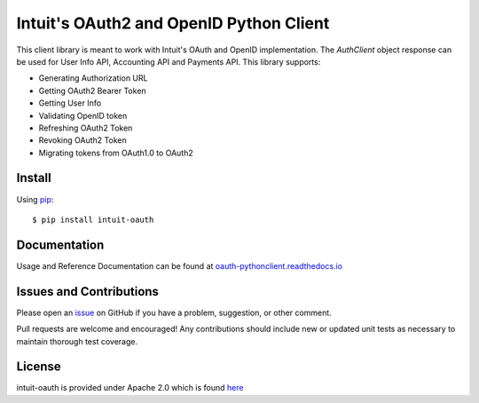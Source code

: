 Intuit's OAuth2 and OpenID Python Client
======================================

|build| |coverage| |docs|

.. |build| image:: https://travis-ci.com/intuit/oauth-pythonclient.svg?branch=master
    :target: https://travis-ci.com/intuit/oauth-pythonclient

.. |coverage| image:: https://coveralls.io/repos/github/intuit/oauth-pythonclient/badge.svg?branch=master
    :target: https://coveralls.io/github/intuit/oauth-pythonclient?branch=master

.. |docs| image:: https://readthedocs.org/projects/oauth-pythonclient/badge/?version=latest
    :target: https://oauth-pythonclient.readthedocs.io/en/latest/?badge=latest
    :alt: Documentation Status

This client library is meant to work with Intuit's OAuth and OpenID implementation. The `AuthClient` object response can be used for User Info API, Accounting API and Payments API. This library supports:

- Generating Authorization URL
- Getting OAuth2 Bearer Token 
- Getting User Info 
- Validating OpenID token
- Refreshing OAuth2 Token
- Revoking OAuth2 Token
- Migrating tokens from OAuth1.0 to OAuth2

Install
-------

Using `pip <https://pypi.org/project/pip/>`_: ::
    
    $ pip install intuit-oauth

Documentation
-------------

Usage and Reference Documentation can be found at `oauth-pythonclient.readthedocs.io <oauth-pythonclient.readthedocs.io>`_ 

Issues and Contributions
------------------------

Please open an `issue <https://github.com/intuit/oauth-pythonclient/issues>`_ on GitHub if you have a problem, suggestion, or other comment.

Pull requests are welcome and encouraged! Any contributions should include new or updated unit tests as necessary to maintain thorough test coverage.

License
-------

intuit-oauth is provided under Apache 2.0 which is found `here <https://github.com/intuit/oauth-pythonclient/blob/master/LICENSE>`__


